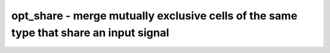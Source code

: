 ======================================================================================
opt_share - merge mutually exclusive cells of the same type that share an input signal
======================================================================================

.. only:: html

    :code:`yosys> help opt_share`
    ----------------------------------------------------------------------------


    :code:`opt_share [selection]` ::

        This pass identifies mutually exclusive cells of the same type that:
            (a) share an input signal,
            (b) drive the same $mux, $_MUX_, or $pmux multiplexing cell,

        allowing the cell to be merged and the multiplexer to be moved from
        multiplexing its output to multiplexing the non-shared input signals.

.. only:: latex

    ::

        
            opt_share [selection]
        
        This pass identifies mutually exclusive cells of the same type that:
            (a) share an input signal,
            (b) drive the same $mux, $_MUX_, or $pmux multiplexing cell,
        
        allowing the cell to be merged and the multiplexer to be moved from
        multiplexing its output to multiplexing the non-shared input signals.
        
